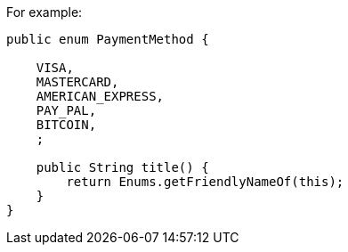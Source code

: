 For example:

[source,java]
----
public enum PaymentMethod {

    VISA,
    MASTERCARD,
    AMERICAN_EXPRESS,
    PAY_PAL,
    BITCOIN,
    ;

    public String title() {
        return Enums.getFriendlyNameOf(this);
    }
}
----
